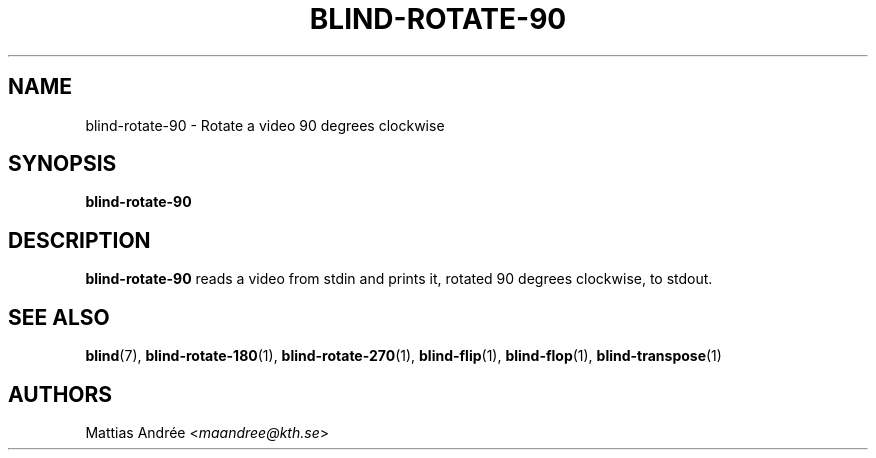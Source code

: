 .TH BLIND-ROTATE-90 1 blind
.SH NAME
blind-rotate-90 - Rotate a video 90 degrees clockwise
.SH SYNOPSIS
.B blind-rotate-90
.SH DESCRIPTION
.B blind-rotate-90
reads a video from stdin and prints it, rotated
90 degrees clockwise, to stdout.
.SH SEE ALSO
.BR blind (7),
.BR blind-rotate-180 (1),
.BR blind-rotate-270 (1),
.BR blind-flip (1),
.BR blind-flop (1),
.BR blind-transpose (1)
.SH AUTHORS
Mattias Andrée
.RI < maandree@kth.se >
